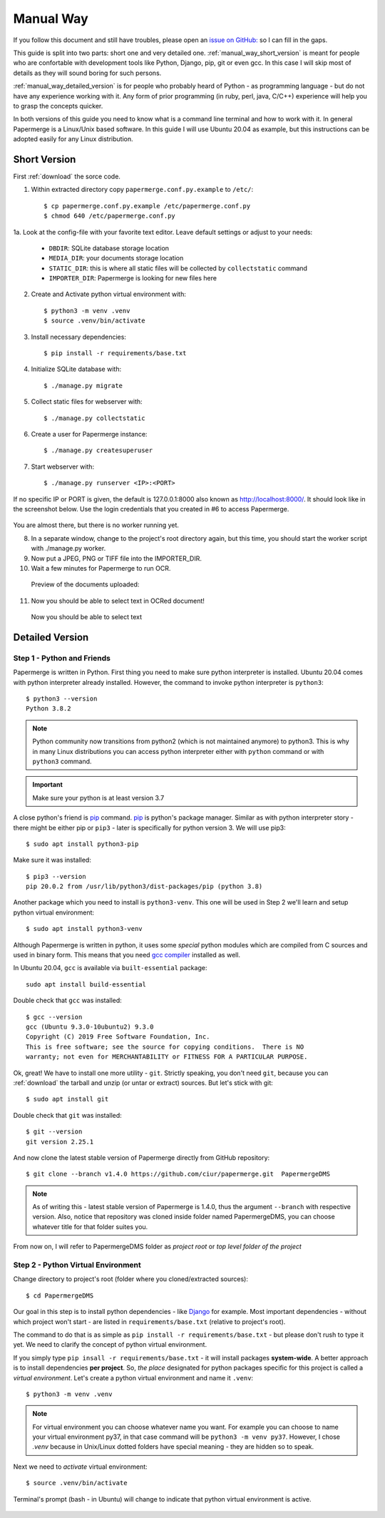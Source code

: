 Manual Way
************

If you follow this document and still have troubles, please open an
`issue on GitHub: <https://github.com/ciur/papermerge/issues>`_ so I can fill in
the gaps.

This guide is split into two parts: short one and very detailed one. 
:ref:`manual_way_short_version` is meant for people who are confortable with development tools
like Python, Django, pip, git or even gcc. In this case I will skip most of details
as they will sound boring for such persons.

:ref:`manual_way_detailed_version` is for people who probably heard of Python - as programming
language - but do not have any experience working with it. Any form of prior
programming (in ruby, perl, java, C/C++) experience will help you to grasp the
concepts quicker.

In both versions of this guide you need to know what is a command line
terminal and how to work with it. In general Papermerge is a Linux/Unix based
software. In this guide I will use Ubuntu 20.04 as example, but this
instructions can be adopted easily for any Linux distribution.

.. _manual_way_short_version:

Short Version
~~~~~~~~~~~~~~~

First :ref:`download` the sorce code.


1. Within extracted directory copy ``papermerge.conf.py.example`` to ``/etc/``::

    $ cp papermerge.conf.py.example /etc/papermerge.conf.py
    $ chmod 640 /etc/papermerge.conf.py
    
1a. Look at the config-file with your favorite text editor. Leave default settings or adjust to your needs:
    
    * ``DBDIR``: SQLite database storage location
    * ``MEDIA_DIR``: your documents storage location
    * ``STATIC_DIR``: this is where all static files will be collected by ``collectstatic`` command
    * ``IMPORTER_DIR``: Papermerge is looking for new files here

2. Create and Activate python virtual environment with::

    $ python3 -m venv .venv
    $ source .venv/bin/activate

3. Install necessary dependencies::

    $ pip install -r requirements/base.txt

4. Initialize SQLite database with::

    $ ./manage.py migrate

5. Collect static files for webserver with::

    $ ./manage.py collectstatic

6. Create a user for Papermerge instance::

    $ ./manage.py createsuperuser

7. Start webserver with::

    $ ./manage.py runserver <IP>:<PORT>

If no specific IP or PORT is given, the default is 127.0.0.1:8000 also known as http://localhost:8000/. 
It should look like in the screenshot below. Use the login credentials that you created in #6 to access Papermerge.

    .. figure:: ../img/login.png

You are almost there, but there is no worker running yet.

8. In a separate window, change to the project's root directory again, but this time, you should start the worker script with ./manage.py worker.

9. Now put a JPEG, PNG or TIFF file into the IMPORTER_DIR.
10. Wait a few minutes for Papermerge to run OCR.
   Preview of the documents uploaded:

    .. figure:: ../img/uploaded_docs.png

11. Now you should be able to select text in OCRed document!


.. figure:: ../img/select_text.png

   Now you should be able to select text

.. _manual_way_detailed_version:

Detailed Version
~~~~~~~~~~~~~~~~~~


Step 1 - Python and Friends
#############################

Papermerge is written in Python. First thing you need to make sure python interpreter is installed.
Ubuntu 20.04 comes with python interpreter already installed. 
However, the command to invoke python interpreter is ``python3``::

    $ python3 --version
    Python 3.8.2


.. note::
    
    Python community now transitions from python2 (which is not maintained
    anymore) to python3. This is why in many Linux distributions you can
    access python interpreter either with ``python`` command or with
    ``python3`` command. 

.. important::
        Make sure your python is at least version 3.7


A close python's friend is `pip <https://pip.pypa.io/en/stable/>`_ command. `pip <https://pip.pypa.io/en/stable/>`_ is python's package manager.
Similar as with python interpreter story - there might be either pip or ``pip3`` - later is specifically for
python version 3. We will use pip3::

    $ sudo apt install python3-pip

Make sure it was installed::

    $ pip3 --version
    pip 20.0.2 from /usr/lib/python3/dist-packages/pip (python 3.8)


Another package which you need to install is ``python3-venv``. This one will be
used in Step 2  we'll learn and setup python virtual environment::


    $ sudo apt install python3-venv


Although Papermerge is written in python, it uses some *special*
python modules which are compiled from C sources and used in binary form. This
means that you need `gcc compiler <https://gcc.gnu.org/>`_ installed as well.

In Ubuntu 20.04, ``gcc`` is available via ``built-essential`` package::

    sudo apt install build-essential

Double check that ``gcc`` was installed::

    $ gcc --version
    gcc (Ubuntu 9.3.0-10ubuntu2) 9.3.0
    Copyright (C) 2019 Free Software Foundation, Inc.
    This is free software; see the source for copying conditions.  There is NO
    warranty; not even for MERCHANTABILITY or FITNESS FOR A PARTICULAR PURPOSE.

Ok, great! We have to install one more utility - ``git``. Strictly speaking,
you don't need ``git``, because you can :ref:`download` the tarball and unzip
(or untar or extract) sources. But let's stick with git::

    $ sudo apt install git

Double check that ``git`` was installed::

    $ git --version
    git version 2.25.1

And now clone the latest stable version of Papermerge directly from GitHub repository::

    $ git clone --branch v1.4.0 https://github.com/ciur/papermerge.git  PapermergeDMS

.. note::

    As of writing this - latest stable version of Papermerge is 1.4.0, thus the argument ``--branch``
    with respective version. Also, notice that repository was cloned inside folder named PapermergeDMS, you
    can choose whatever title for that folder suites you.

From now on, I will refer to PapermergeDMS folder as *project root* or *top
level folder of the project*

Step 2 - Python Virtual Environment
####################################

Change directory to project's root (folder where you cloned/extracted sources)::

    $ cd PapermergeDMS


Our goal in this step is to install python dependencies - like `Django
<https://www.djangoproject.com/>`_ for example. Most important dependencies -
without which project won't start - are listed in ``requirements/base.txt``
(relative to project's root).

The command to do that is as simple as ``pip install -r
requirements/base.txt`` - but please don't rush to type it yet. We need to
clarify the concept of python virtual environment.

If you simply type ``pip insall -r requirements/base.txt`` - it will install
packages **system-wide**. A better approach is to install dependencies **per
project**. So, *the place* designated for python packages specific for this
project is called a *virtual environment*. Let's create a python virtual
environment and name it ``.venv``::

$ python3 -m venv .venv


.. note::

    For virtual environment you can choose whatever name you want. For example
    you can choose to name your virtual environment py37, in that case command
    will be ``python3 -m venv py37``. However, I chose *.venv* because in
    Unix/Linux dotted folders have special meaning - they are hidden so to
    speak.

Next we need to *activate* virtual environment::

$ source .venv/bin/activate

Terminal's prompt (bash - in Ubuntu) will change to indicate that python virtual environment is active.

.. figure:: ../img/setup/01-active-venv.png



